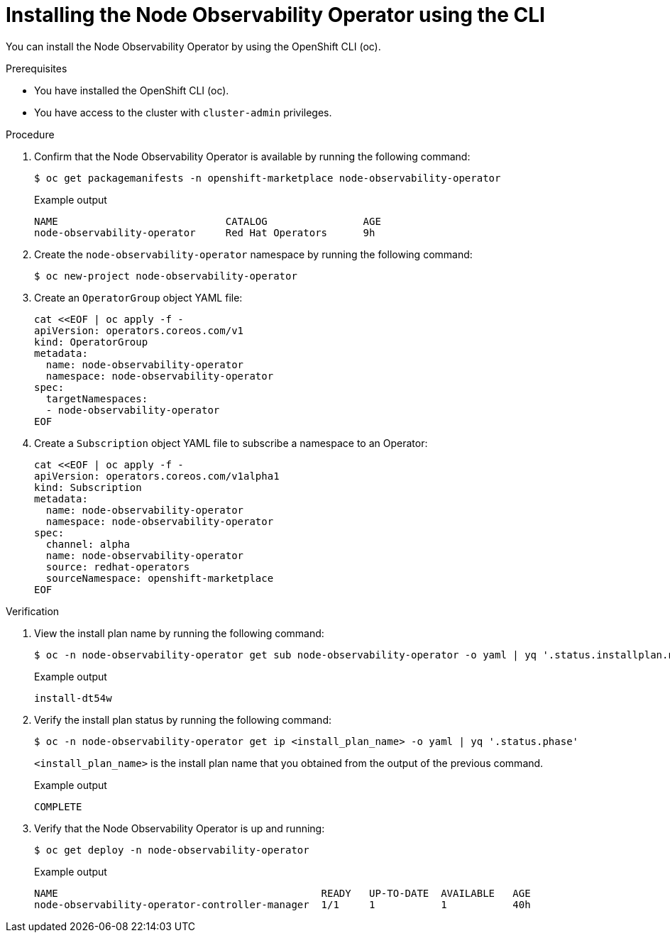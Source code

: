 // Module included in the following assemblies:
//
// * scalability_and_performance/understanding-node-observability-operator.adoc

:_content-type: PROCEDURE
[id="install-node-observability-using-cli_{context}"]
= Installing the Node Observability Operator using the CLI

You can install the Node Observability Operator by using the OpenShift CLI (oc).

.Prerequisites

* You have installed the OpenShift CLI (oc).
* You have access to the cluster with `cluster-admin` privileges.

.Procedure

. Confirm that the Node Observability Operator is available by running the following command:
+
[source,terminal]
----
$ oc get packagemanifests -n openshift-marketplace node-observability-operator
----

+
.Example output
[source,terminal]
----
NAME                            CATALOG                AGE
node-observability-operator     Red Hat Operators      9h
----

. Create the `node-observability-operator` namespace by running the following command:
+
[source,terminal]
----
$ oc new-project node-observability-operator
----

. Create an `OperatorGroup` object YAML file:
+
[source,yaml]
----
cat <<EOF | oc apply -f -
apiVersion: operators.coreos.com/v1
kind: OperatorGroup
metadata:
  name: node-observability-operator
  namespace: node-observability-operator
spec:
  targetNamespaces:
  - node-observability-operator
EOF
----

. Create a `Subscription` object YAML file to subscribe a namespace to an Operator:
+
[source,yaml]
----
cat <<EOF | oc apply -f -
apiVersion: operators.coreos.com/v1alpha1
kind: Subscription
metadata:
  name: node-observability-operator
  namespace: node-observability-operator
spec:
  channel: alpha
  name: node-observability-operator
  source: redhat-operators
  sourceNamespace: openshift-marketplace
EOF
----

.Verification

. View the install plan name by running the following command:
+
[source,terminal]
----
$ oc -n node-observability-operator get sub node-observability-operator -o yaml | yq '.status.installplan.name'
----

+
.Example output
[source,terminal]
----
install-dt54w
----

. Verify the install plan status by running the following command:
+
[source,terminal]
----
$ oc -n node-observability-operator get ip <install_plan_name> -o yaml | yq '.status.phase'
----
+
`<install_plan_name>` is the install plan name that you obtained from the output of the previous command.

+
.Example output
[source,terminal]
----
COMPLETE
----

. Verify that the Node Observability Operator is up and running:
+
[source,terminal]
----
$ oc get deploy -n node-observability-operator
----

+
.Example output
[source,terminal]
----
NAME                                            READY   UP-TO-DATE  AVAILABLE   AGE
node-observability-operator-controller-manager  1/1     1           1           40h
----
